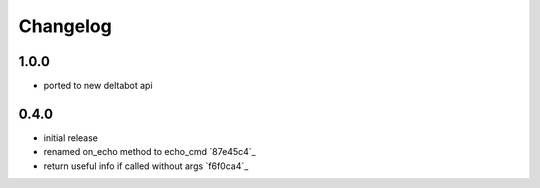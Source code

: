 Changelog
*********

1.0.0
-----

- ported to new deltabot api


0.4.0
-----

- initial release
- renamed on_echo method to echo_cmd `87e45c4`_
- return useful info if called without args `f6f0ca4`_
